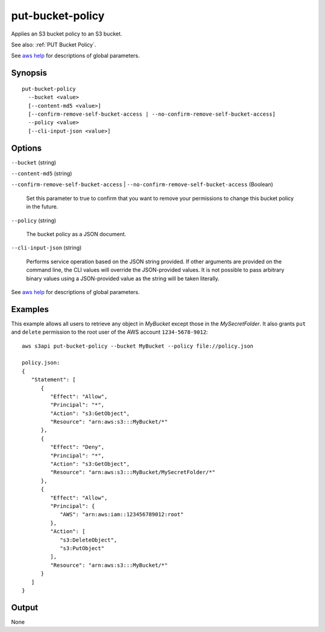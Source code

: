 .. _put-bucket-policy:

put-bucket-policy
=================

Applies an S3 bucket policy to an S3 bucket.

See also: :ref:`PUT Bucket Policy`.

See `aws help <https://docs.aws.amazon.com/cli/latest/reference/index.html>`_
for descriptions of global parameters.

Synopsis
--------

::

  put-bucket-policy
    --bucket <value>
    [--content-md5 <value>]
    [--confirm-remove-self-bucket-access | --no-confirm-remove-self-bucket-access]
    --policy <value>
    [--cli-input-json <value>]

Options
-------

``--bucket`` (string)

``--content-md5`` (string)

``--confirm-remove-self-bucket-access`` |
``--no-confirm-remove-self-bucket-access`` (Boolean)

  Set this parameter to true to confirm that you want to remove your permissions
  to change this bucket policy in the future.

``--policy`` (string)

  The bucket policy as a JSON document.

``--cli-input-json`` (string)

  Performs service operation based on the JSON string provided. If other
  arguments are provided on the command line, the CLI values will override the
  JSON-provided values. It is not possible to pass arbitrary binary values using
  a JSON-provided value as the string will be taken literally.

See `aws help <https://docs.aws.amazon.com/cli/latest/reference/index.html>`_
for descriptions of global parameters.


Examples
--------

This example allows all users to retrieve any object in *MyBucket* except those in the *MySecretFolder*. It also
grants ``put`` and ``delete`` permission to the root user of the AWS account ``1234-5678-9012``::

   aws s3api put-bucket-policy --bucket MyBucket --policy file://policy.json

   policy.json:
   {
      "Statement": [
         {
            "Effect": "Allow",
            "Principal": "*",
            "Action": "s3:GetObject",
            "Resource": "arn:aws:s3:::MyBucket/*"
         },
         {
            "Effect": "Deny",
            "Principal": "*",
            "Action": "s3:GetObject",
            "Resource": "arn:aws:s3:::MyBucket/MySecretFolder/*"
         },
         {
            "Effect": "Allow",
            "Principal": {
               "AWS": "arn:aws:iam::123456789012:root"
            },
            "Action": [
               "s3:DeleteObject",
               "s3:PutObject"
            ],
            "Resource": "arn:aws:s3:::MyBucket/*"
         }
      ]
   }

Output
------

None
